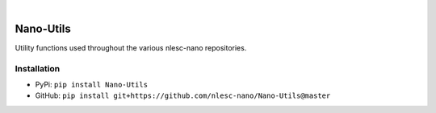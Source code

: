 .. image:: https://readthedocs.org/projects/nano-utils/badge/?version=latest
    :target: https://Nano-Utils.readthedocs.io/en/latest/includeme.html
.. image:: https://badge.fury.io/py/Nano-Utils.svg
    :target: https://badge.fury.io/py/Nano-Utils
.. image:: https://github.com/nlesc-nano/Nano-Utils/workflows/Build/badge.svg
    :target: https://github.com/nlesc-nano/Nano-Utils/actions?query=workflow%3ABuild
.. image:: https://codecov.io/gh/nlesc-nano/Nano-Utils/branch/master/graph/badge.svg
    :target: https://codecov.io/gh/nlesc-nano/Nano-Utils
.. image:: https://zenodo.org/badge/268804056.svg
   :target: https://zenodo.org/badge/latestdoi/268804056

|

.. image:: https://img.shields.io/badge/python-3.7-blue.svg
    :target: https://docs.python.org/3.7/
.. image:: https://img.shields.io/badge/python-3.8-blue.svg
    :target: https://docs.python.org/3.8/
.. image:: https://img.shields.io/badge/python-3.9-blue.svg
    :target: https://docs.python.org/3.9/
.. image:: https://img.shields.io/badge/python-3.10-blue.svg
    :target: https://docs.python.org/3.10/
.. image:: https://img.shields.io/badge/python-3.11-blue.svg
    :target: https://docs.python.org/3.11/

##########
Nano-Utils
##########
Utility functions used throughout the various nlesc-nano repositories.


Installation
************
* PyPi: ``pip install Nano-Utils``
* GitHub: ``pip install git+https://github.com/nlesc-nano/Nano-Utils@master``

